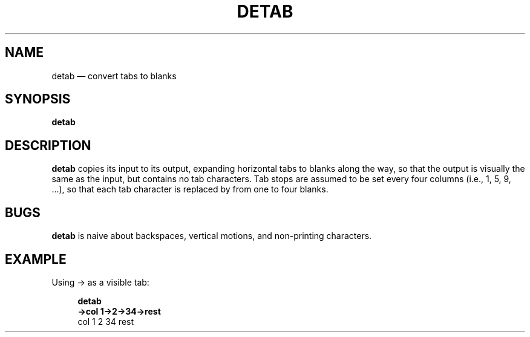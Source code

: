 .\" ============================================================================
.TH DETAB 1
.\" ============================================================================
.SH NAME
detab \(em convert tabs to blanks
.\" ============================================================================
.SH SYNOPSIS
.B detab
.\" ============================================================================
.SH DESCRIPTION
.B detab
copies its input to its output, expanding horizontal tabs to blanks along the
way, so that the output is visually the same as the input, but contains no tab
characters.
Tab stops are assumed to be set every four columns (i.e., 1, 5, 9, ...), so that
each tab character is replaced by from one to four blanks.
.\" ============================================================================
.SH BUGS
.B detab
is naive about backspaces, vertical motions, and non-printing characters.
.\" ============================================================================
.SH EXAMPLE
Using \(-> as a visible tab:
.RS 4
.nf

.B detab
.B \(->col 1\(->2\(->34\(->rest
    col 1   2   34  rest
.fi
.RE
.\" ============================================================================
